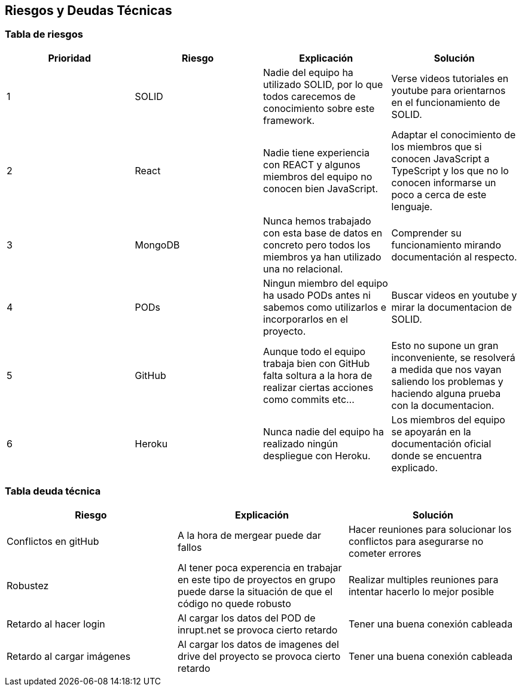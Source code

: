 [[section-technical-risks]]
== Riesgos y Deudas Técnicas

=== Tabla de riesgos
[options="header",cols="1,1,1,1"]
|=========================================================
|Prioridad | Riesgo | Explicación | Solución

|1
| SOLID
| Nadie del equipo ha utilizado SOLID, por lo que todos carecemos de conocimiento sobre este framework.
| Verse videos tutoriales en youtube para orientarnos en el funcionamiento de SOLID.

|2
| React
| Nadie tiene experiencia con REACT y algunos miembros del equipo no conocen bien JavaScript.
| Adaptar el conocimiento de los miembros que si conocen JavaScript a TypeScript y los que no lo conocen informarse un poco a cerca de este lenguaje.

|3
| MongoDB
| Nunca hemos trabajado con esta base de datos en concreto pero todos los miembros ya han utilizado una no relacional.
| Comprender su funcionamiento mirando documentación al respecto.

|4
| PODs
| Ningun miembro del equipo ha usado PODs antes ni sabemos como utilizarlos e incorporarlos en el proyecto.
| Buscar videos en youtube y mirar la documentacion de SOLID.

|5
| GitHub
| Aunque todo el equipo trabaja bien con GitHub falta soltura a la hora de realizar ciertas acciones como commits etc...
| Esto no supone un gran inconveniente, se resolverá a medida que nos vayan saliendo los problemas y haciendo alguna prueba con la documentacion.

|6
| Heroku
| Nunca nadie del equipo ha realizado ningún despliegue con Heroku.
| Los miembros del equipo se apoyarán en la documentación oficial donde se encuentra explicado.

|=========================================================
=== Tabla deuda técnica
[options="header",cols="1,1,1"]
|=========================================================
| Riesgo | Explicación | Solución
|Conflictos en gitHub | A la hora de mergear puede dar fallos | Hacer reuniones para solucionar los conflictos para asegurarse no cometer errores
|Robustez| Al tener poca experencia en trabajar en este tipo de proyectos en grupo puede darse la situación de que el código no quede robusto   | Realizar multiples reuniones para intentar hacerlo lo mejor posible
|Retardo al hacer login| Al cargar los datos del POD de inrupt.net se provoca cierto retardo   | Tener una buena conexión cableada
|Retardo al cargar imágenes| Al cargar los datos de imagenes del drive del proyecto se provoca cierto retardo   | Tener una buena conexión cableada

|=========================================================